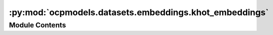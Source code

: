 :py:mod:`ocpmodels.datasets.embeddings.khot_embeddings`
=======================================================

.. py:module:: ocpmodels.datasets.embeddings.khot_embeddings

.. autoapi-nested-parse::

   Copyright (c) Meta, Inc. and its affiliates.

   This source code is licensed under the MIT license found in the
   LICENSE file in the root directory of this source tree.


   Original CGCNN k-hot elemental embeddings.



Module Contents
---------------

.. py:data:: KHOT_EMBEDDINGS

   

